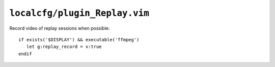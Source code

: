 ``localcfg/plugin_Replay.vim``
==============================

Record video of replay sessions when possible::

    if exists('$DISPLAY') && executable('ffmpeg')
       let g:replay_record = v:true
    endif
